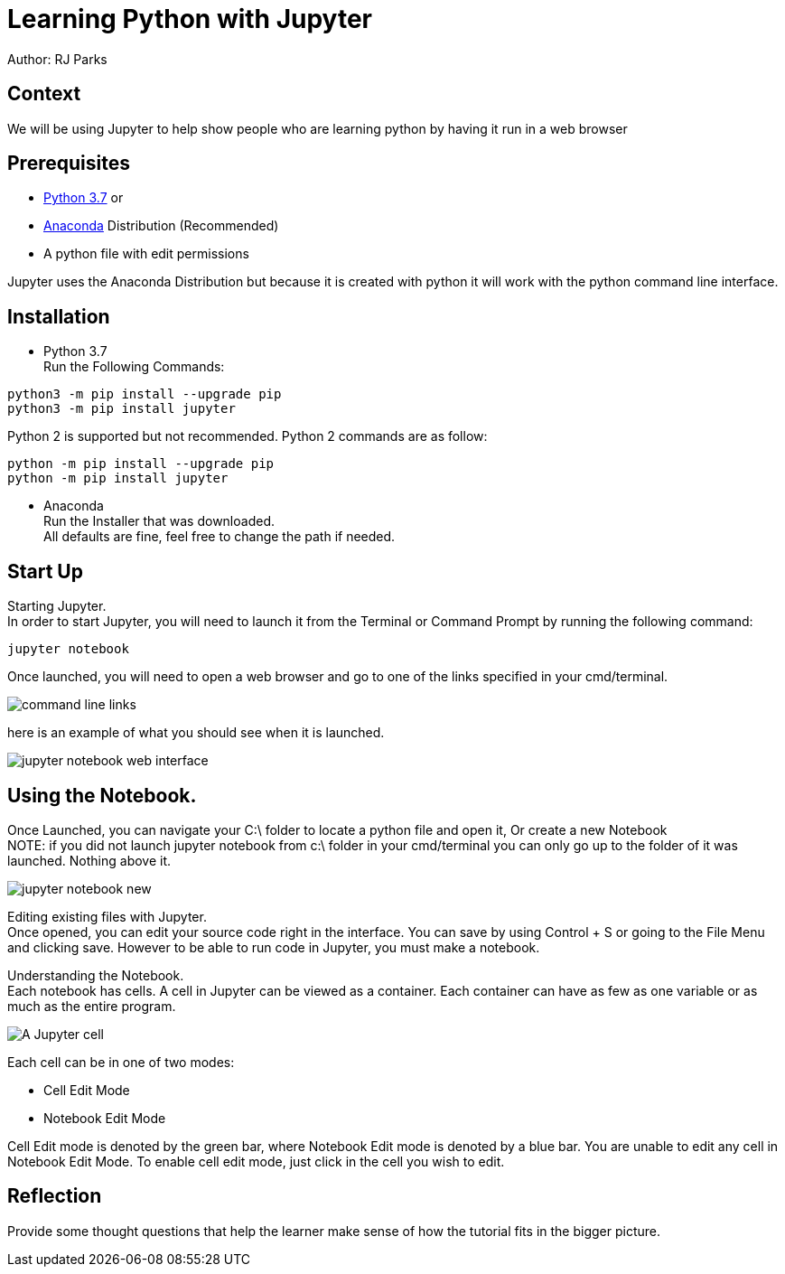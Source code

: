 = Learning Python with Jupyter

Author: RJ Parks

== Context

We will be using Jupyter to help show people who are learning python by having it run in a web browser

== Prerequisites

* https://www.python.org/downloads/[Python 3.7] or
* https://www.anaconda.com/distribution/[Anaconda] Distribution (Recommended)
* A python file with edit permissions

Jupyter uses the Anaconda Distribution but because it is created with python it will work with the python command line interface.


== Installation

* Python 3.7 +
Run the Following Commands:
```
python3 -m pip install --upgrade pip
python3 -m pip install jupyter
```
Python 2 is supported but not recommended. Python 2 commands are as follow:
```
python -m pip install --upgrade pip
python -m pip install jupyter
```
* Anaconda +
Run the Installer that was downloaded. +
All defaults are fine, feel free to change the path if needed.

== Start Up
Starting Jupyter. +
In order to start Jupyter, you will need to launch it from the Terminal or Command Prompt by running the following command: 

```
jupyter notebook
```

Once launched, you will need to open a web browser and go to one of the links specified in your cmd/terminal. 

image::cmdfiles.jpg[command line links]

here is an example of what you should see when it is launched. 

image::jupyterweb.jpg[jupyter notebook web interface]

== Using the Notebook. +
Once Launched, you can navigate your C:\ folder to locate a python file and open it, Or create a new Notebook +
NOTE: if you did not launch jupyter notebook from c:\ folder in your cmd/terminal you can only go up to the folder of it was launched. Nothing above it.

image::notebook.jpg[jupyter notebook new]

Editing existing files with Jupyter. +
Once opened, you can edit your source code right in the interface. You can save by using Control + S or going to the File Menu and clicking save. However to be able to run code in Jupyter, you must make a notebook.

Understanding the Notebook. +
Each notebook has cells. A cell in Jupyter can be viewed as a container. Each container can have as few as one variable or as much as the entire program. +

image::jupytercell.jpg[A Jupyter cell] 

Each cell can be in one of two modes: +

* Cell Edit Mode 
* Notebook Edit Mode
 
Cell Edit mode is denoted by the green bar, where Notebook Edit mode is denoted by a blue bar. You are unable to edit any cell in Notebook Edit Mode. To enable cell edit mode, just click in the cell you wish to edit.

== Reflection
Provide some thought questions that help the learner make sense of how the tutorial fits in the bigger picture.

